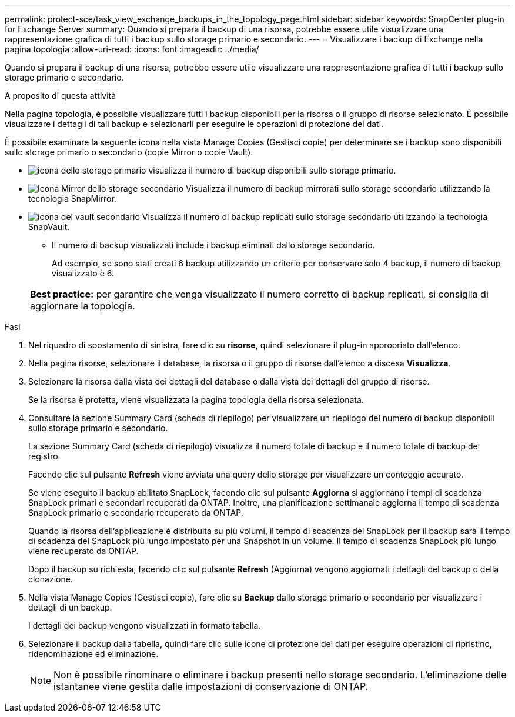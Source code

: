 ---
permalink: protect-sce/task_view_exchange_backups_in_the_topology_page.html 
sidebar: sidebar 
keywords: SnapCenter plug-in for Exchange Server 
summary: Quando si prepara il backup di una risorsa, potrebbe essere utile visualizzare una rappresentazione grafica di tutti i backup sullo storage primario e secondario. 
---
= Visualizzare i backup di Exchange nella pagina topologia
:allow-uri-read: 
:icons: font
:imagesdir: ../media/


[role="lead"]
Quando si prepara il backup di una risorsa, potrebbe essere utile visualizzare una rappresentazione grafica di tutti i backup sullo storage primario e secondario.

.A proposito di questa attività
Nella pagina topologia, è possibile visualizzare tutti i backup disponibili per la risorsa o il gruppo di risorse selezionato. È possibile visualizzare i dettagli di tali backup e selezionarli per eseguire le operazioni di protezione dei dati.

È possibile esaminare la seguente icona nella vista Manage Copies (Gestisci copie) per determinare se i backup sono disponibili sullo storage primario o secondario (copie Mirror o copie Vault).

* image:../media/topology_primary_storage.gif["icona dello storage primario"] visualizza il numero di backup disponibili sullo storage primario.
* image:../media/topology_mirror_secondary_storage.gif["Icona Mirror dello storage secondario"] Visualizza il numero di backup mirrorati sullo storage secondario utilizzando la tecnologia SnapMirror.
* image:../media/topology_vault_secondary_storage.gif["icona del vault secondario"] Visualizza il numero di backup replicati sullo storage secondario utilizzando la tecnologia SnapVault.
+
** Il numero di backup visualizzati include i backup eliminati dallo storage secondario.
+
Ad esempio, se sono stati creati 6 backup utilizzando un criterio per conservare solo 4 backup, il numero di backup visualizzato è 6.



+
|===


| *Best practice:* per garantire che venga visualizzato il numero corretto di backup replicati, si consiglia di aggiornare la topologia. 
|===


.Fasi
. Nel riquadro di spostamento di sinistra, fare clic su *risorse*, quindi selezionare il plug-in appropriato dall'elenco.
. Nella pagina risorse, selezionare il database, la risorsa o il gruppo di risorse dall'elenco a discesa *Visualizza*.
. Selezionare la risorsa dalla vista dei dettagli del database o dalla vista dei dettagli del gruppo di risorse.
+
Se la risorsa è protetta, viene visualizzata la pagina topologia della risorsa selezionata.

. Consultare la sezione Summary Card (scheda di riepilogo) per visualizzare un riepilogo del numero di backup disponibili sullo storage primario e secondario.
+
La sezione Summary Card (scheda di riepilogo) visualizza il numero totale di backup e il numero totale di backup del registro.

+
Facendo clic sul pulsante *Refresh* viene avviata una query dello storage per visualizzare un conteggio accurato.

+
Se viene eseguito il backup abilitato SnapLock, facendo clic sul pulsante *Aggiorna* si aggiornano i tempi di scadenza SnapLock primari e secondari recuperati da ONTAP. Inoltre, una pianificazione settimanale aggiorna il tempo di scadenza SnapLock primario e secondario recuperato da ONTAP.

+
Quando la risorsa dell'applicazione è distribuita su più volumi, il tempo di scadenza del SnapLock per il backup sarà il tempo di scadenza del SnapLock più lungo impostato per una Snapshot in un volume. Il tempo di scadenza SnapLock più lungo viene recuperato da ONTAP.

+
Dopo il backup su richiesta, facendo clic sul pulsante *Refresh* (Aggiorna) vengono aggiornati i dettagli del backup o della clonazione.

. Nella vista Manage Copies (Gestisci copie), fare clic su *Backup* dallo storage primario o secondario per visualizzare i dettagli di un backup.
+
I dettagli dei backup vengono visualizzati in formato tabella.

. Selezionare il backup dalla tabella, quindi fare clic sulle icone di protezione dei dati per eseguire operazioni di ripristino, ridenominazione ed eliminazione.
+

NOTE: Non è possibile rinominare o eliminare i backup presenti nello storage secondario. L'eliminazione delle istantanee viene gestita dalle impostazioni di conservazione di ONTAP.


